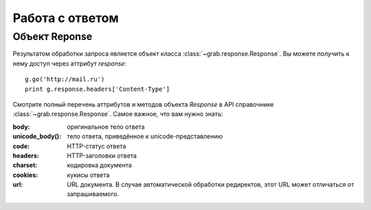 .. _response:

================
Работа с ответом
================

Объект Reponse
==============

Результатом обработки запроса является объект класса :class:`~grab.response.Response`. Вы можете получить к нему доступ через аттрибут `response`::

    g.go('http://mail.ru')
    print g.response.headers['Content-Type']

Смотрите полный перечень аттрибутов и методов объекта `Response` в API справочнике :class:`~grab.response.Response`. Самое важное, что вам нужно знать: 

:body: оригинальное тело ответа
:unicode_body(): тело ответа, приведённое к unicode-представлению
:code: HTTP-статус ответа
:headers: HTTP-заголовки ответа
:charset: кодировка документа
:cookies: кукисы ответа
:url: URL документа. В случае автоматической обработки редиректов, этот URL может отличаться от запрашиваемого.
